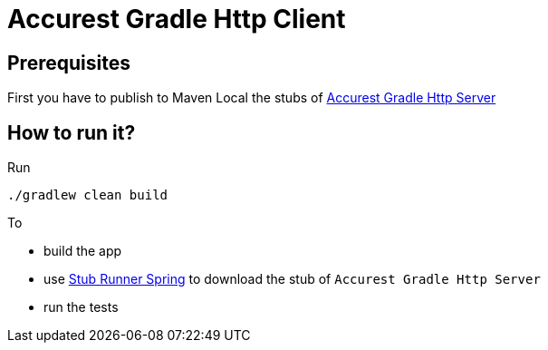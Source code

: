 = Accurest Gradle Http Client

== Prerequisites

First you have to publish to Maven Local the stubs of https://github.com/marcingrzejszczak/accurest-gradle-http-server[Accurest Gradle Http Server]

== How to run it?

Run

[source=groovy]
--------
./gradlew clean build
--------

To

- build the app
- use http://codearte.github.io/accurest/#stub-runner-spring[Stub Runner Spring] to download the stub of `Accurest Gradle Http Server`
- run the tests